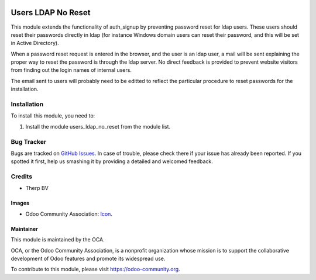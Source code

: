 .. image:: https://img.shields.io/badge/licence-AGPL--3-blue.svg
   :target: http://www.gnu.org/licenses/agpl-3.0-standalone.html
   :alt: License: AGPL-3

===================
Users LDAP No Reset
===================

This module extends the functionality of auth_signup by preventing password
reset for ldap users. These users should reset their passwords directly in
ldap (for instance Windows domain users can reset their password, and this
will be set in Active Directory).

When a password reset request is entered in the browser, and the user is
an ldap user, a mail will be sent explaining the proper way to reset the
password is through the ldap server. No direct feedback is provided to prevent
website visitors from finding out the login names of internal users.

The email sent to users will probably need to be editted to reflect the
particular procedure to reset passwords for the installation.

Installation
============

To install this module, you need to:

#. Install the module users_ldap_no_reset from the module list.

Bug Tracker
===========

Bugs are tracked on `GitHub Issues
<https://github.com/OCA/server-tools/issues>`_. In case of trouble, please
check there if your issue has already been reported. If you spotted it first,
help us smashing it by providing a detailed and welcomed feedback.

Credits
=======

* Therp BV

Images
------

* Odoo Community Association: `Icon <https://github.com/OCA/maintainer-tools/blob/master/template/module/static/description/icon.svg>`_.

Maintainer
----------

.. image:: https://odoo-community.org/logo.png
   :alt: Odoo Community Association
   :target: https://odoo-community.org

This module is maintained by the OCA.

OCA, or the Odoo Community Association, is a nonprofit organization whose
mission is to support the collaborative development of Odoo features and
promote its widespread use.

To contribute to this module, please visit https://odoo-community.org.
